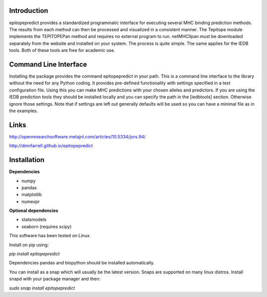 Introduction
============

epitopepredict provides a standardized programmatic interface for executing several MHC binding prediction methods.
The results from each method can then be processed and visualized in a consistent manner. The Tepitope module
implements the TEPITOPEPan method and requires no external program to run. netMHCIIpan must be downloaded
separately from the website and installed on your system. The process is quite simple. The same applies for
the IEDB tools. Both of these tools are free for academic use.

Command Line Interface
===========================

Installing the package provides the command epitopepredict in your path. This is a command line interface
to the library without the need for any Python coding. It provides pre-defined functionality with settings
specified in a text configuration file. Using this you can make MHC predictions with your chosen alleles and
predictors. If you are using the IEDB prediction tools they should be installed locally and you can specify
the path in the [iedbtools] section. Otherwise ignore those settings. Note that if settings are left out
generally defaults will be used so you can have a minimal file as in the examples.

Links
=====

http://openresearchsoftware.metajnl.com/articles/10.5334/jors.94/

http://dmnfarrell.github.io/epitopepredict

Installation
============

**Dependencies**

* numpy
* pandas
* matplotlib
* numexpr

**Optional dependencies**

* statsmodels
* seaborn (requires scipy)

This software has been tested on Linux.

Install on pip using:

`pip install epitopepredict`

Dependencies pandas and biopython should be installed automatically.

You can install as a snap which will usually be the latest version. Snaps are supported on many linux distros. Install snapd with your package manager and then:

`sudo snap install epitopepredict`